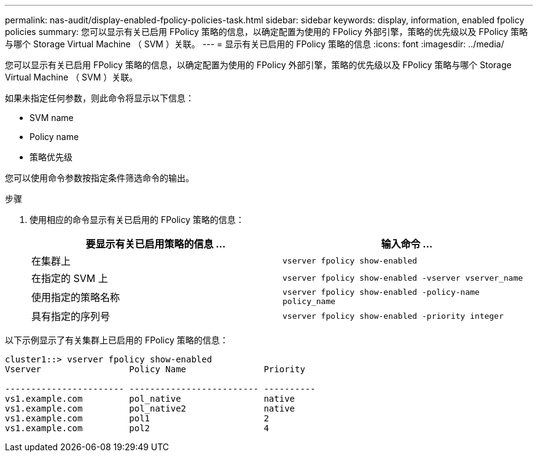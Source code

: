 ---
permalink: nas-audit/display-enabled-fpolicy-policies-task.html 
sidebar: sidebar 
keywords: display, information, enabled fpolicy policies 
summary: 您可以显示有关已启用 FPolicy 策略的信息，以确定配置为使用的 FPolicy 外部引擎，策略的优先级以及 FPolicy 策略与哪个 Storage Virtual Machine （ SVM ）关联。 
---
= 显示有关已启用的 FPolicy 策略的信息
:icons: font
:imagesdir: ../media/


[role="lead"]
您可以显示有关已启用 FPolicy 策略的信息，以确定配置为使用的 FPolicy 外部引擎，策略的优先级以及 FPolicy 策略与哪个 Storage Virtual Machine （ SVM ）关联。

如果未指定任何参数，则此命令将显示以下信息：

* SVM name
* Policy name
* 策略优先级


您可以使用命令参数按指定条件筛选命令的输出。

.步骤
. 使用相应的命令显示有关已启用的 FPolicy 策略的信息：
+
[cols="2*"]
|===
| 要显示有关已启用策略的信息 ... | 输入命令 ... 


 a| 
在集群上
 a| 
`vserver fpolicy show-enabled`



 a| 
在指定的 SVM 上
 a| 
`vserver fpolicy show-enabled -vserver vserver_name`



 a| 
使用指定的策略名称
 a| 
`vserver fpolicy show-enabled -policy-name policy_name`



 a| 
具有指定的序列号
 a| 
`vserver fpolicy show-enabled -priority integer`

|===


以下示例显示了有关集群上已启用的 FPolicy 策略的信息：

[listing]
----
cluster1::> vserver fpolicy show-enabled
Vserver                 Policy Name               Priority

----------------------- ------------------------- ----------
vs1.example.com         pol_native                native
vs1.example.com         pol_native2               native
vs1.example.com         pol1                      2
vs1.example.com         pol2                      4
----